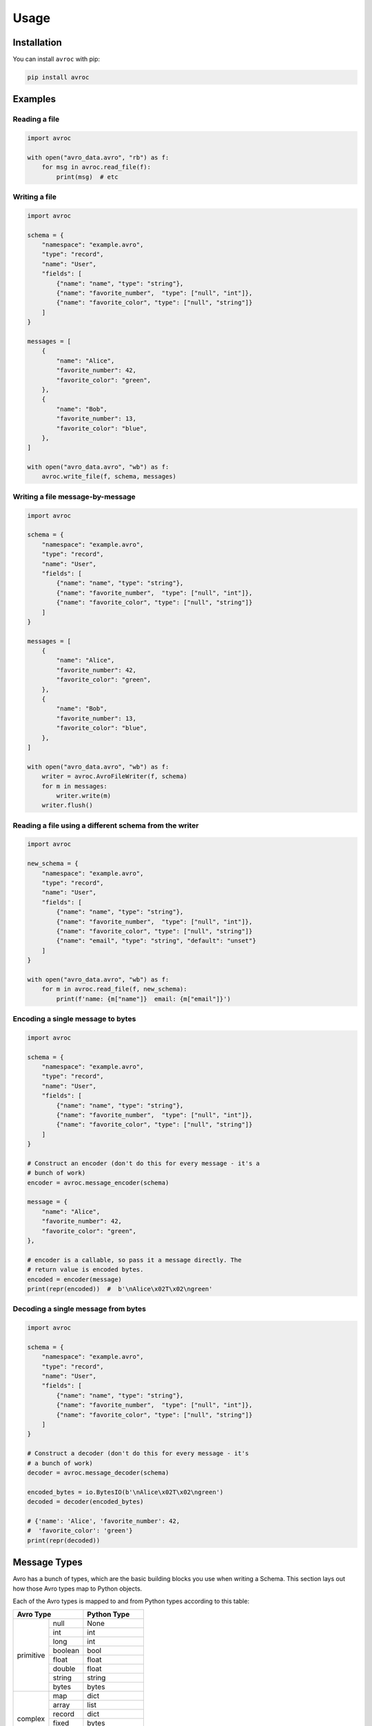 =======
 Usage
=======

Installation
============

You can install ``avroc`` with pip:

.. code-block:: bash

   pip install avroc

Examples
========

Reading a file
--------------

.. code-block:: py

   import avroc

   with open("avro_data.avro", "rb") as f:
       for msg in avroc.read_file(f):
           print(msg)  # etc

Writing a file
--------------

.. code-block:: py

   import avroc

   schema = {
       "namespace": "example.avro",
       "type": "record",
       "name": "User",
       "fields": [
           {"name": "name", "type": "string"},
           {"name": "favorite_number",  "type": ["null", "int"]},
           {"name": "favorite_color", "type": ["null", "string"]}
       ]
   }

   messages = [
       {
           "name": "Alice",
           "favorite_number": 42,
           "favorite_color": "green",
       },
       {
           "name": "Bob",
           "favorite_number": 13,
           "favorite_color": "blue",
       },
   ]

   with open("avro_data.avro", "wb") as f:
       avroc.write_file(f, schema, messages)

Writing a file message-by-message
---------------------------------

.. code-block:: py

   import avroc

   schema = {
       "namespace": "example.avro",
       "type": "record",
       "name": "User",
       "fields": [
           {"name": "name", "type": "string"},
           {"name": "favorite_number",  "type": ["null", "int"]},
           {"name": "favorite_color", "type": ["null", "string"]}
       ]
   }

   messages = [
       {
           "name": "Alice",
           "favorite_number": 42,
           "favorite_color": "green",
       },
       {
           "name": "Bob",
           "favorite_number": 13,
           "favorite_color": "blue",
       },
   ]

   with open("avro_data.avro", "wb") as f:
       writer = avroc.AvroFileWriter(f, schema)
       for m in messages:
           writer.write(m)
       writer.flush()

Reading a file using a different schema from the writer
-------------------------------------------------------

.. code-block:: py

   import avroc

   new_schema = {
       "namespace": "example.avro",
       "type": "record",
       "name": "User",
       "fields": [
           {"name": "name", "type": "string"},
           {"name": "favorite_number",  "type": ["null", "int"]},
           {"name": "favorite_color", "type": ["null", "string"]}
           {"name": "email", "type": "string", "default": "unset"}
       ]
   }

   with open("avro_data.avro", "wb") as f:
       for m in avroc.read_file(f, new_schema):
           print(f'name: {m["name"]}  email: {m["email"]}')

Encoding a single message to bytes
----------------------------------

.. code-block:: py

   import avroc

   schema = {
       "namespace": "example.avro",
       "type": "record",
       "name": "User",
       "fields": [
           {"name": "name", "type": "string"},
           {"name": "favorite_number",  "type": ["null", "int"]},
           {"name": "favorite_color", "type": ["null", "string"]}
       ]
   }

   # Construct an encoder (don't do this for every message - it's a
   # bunch of work)
   encoder = avroc.message_encoder(schema)

   message = {
       "name": "Alice",
       "favorite_number": 42,
       "favorite_color": "green",
   },

   # encoder is a callable, so pass it a message directly. The
   # return value is encoded bytes.
   encoded = encoder(message)
   print(repr(encoded))  #  b'\nAlice\x02T\x02\ngreen'

Decoding a single message from bytes
-------------------------------------

.. code-block:: py

   import avroc

   schema = {
       "namespace": "example.avro",
       "type": "record",
       "name": "User",
       "fields": [
           {"name": "name", "type": "string"},
           {"name": "favorite_number",  "type": ["null", "int"]},
           {"name": "favorite_color", "type": ["null", "string"]}
       ]
   }

   # Construct a decoder (don't do this for every message - it's
   # a bunch of work)
   decoder = avroc.message_decoder(schema)

   encoded_bytes = io.BytesIO(b'\nAlice\x02T\x02\ngreen')
   decoded = decoder(encoded_bytes)

   # {'name': 'Alice', 'favorite_number': 42,
   #  'favorite_color': 'green'}
   print(repr(decoded))

.. _message-types:

Message Types
=============

Avro has a bunch of types, which are the basic building blocks you use when
writing a Schema. This section lays out how those Avro types map to Python
objects.

Each of the Avro types is mapped to and from Python types according to this table:

+--------------------+------------------+
|         Avro Type  |Python Type       |
+==========+=========+==================+
|          |null     |None              |
|          +---------+------------------+
|primitive |int      |int               |
|          +---------+------------------+
|          |long     |int               |
|          +---------+------------------+
|          |boolean  |bool              |
|          +---------+------------------+
|          |float    |float             |
|          +---------+------------------+
|          |double   |float             |
|          +---------+------------------+
|          |string   |string            |
|          +---------+------------------+
|          |bytes    |bytes             |
+----------+---------+------------------+
|          |map      |dict              |
|          +---------+------------------+
|          |array    |list              |
|          +---------+------------------+
| complex  |record   |dict              |
|          +---------+------------------+
|          |fixed    |bytes             |
|          +---------+------------------+
|          |enum     |string            |
|          +---------+------------------+
|          |union    |see :ref:`unions` |
|          |         |                  |
+----------+---------+------------------+

A bit more detail is given in the following sections.

Primitives
----------

Primitives mostly work as you'd expect. ``null`` becomes ``None``, ``boolean``
becomes ``bool``, and so on.

The only tricky thing is around Avro's distinction between 32-bit numeric types
(``int``, ``float``) and 64-bit numeric types (``long``, ``double``). All
integers just become Python ``int`` values; ``int`` can hold integers of _any_
size. Floating point numbers become Python ``float`` values, which always are
64-bit.

This is never a problem when reading data - we can happily take a 32-bit integer
and store it in Python's ``int``. But when writing data, you might get an error
if you try to write an integer which is bigger than the 32-bit maximum. The same
applies to floating point numbers.

Records
-------

Records are represented in Python as plain old dictionaries. The keys are the
field names. So, for example this schema:

.. code-block:: json

   {
     "type": "record",
     "name": "ExampleRecord",
     "fields": [
       {"name": "some_field", "type": "boolean"},
       {"name": "another_cooler_field", "type": "int"},
       {"name": "yet_another_field", "type": "long"},
     ]
   }

corresponds to this Python object:

.. code-block:: python

   value = {
     "some_field": False,
     "another_cooler_field": 12,
     "yet_another_field": 3214,
   }

Maps
----

Maps are represented in Python as plain old dictionaries. For example:

.. code-block:: json

   {
     "type": "map",
     "values": "float"
   }

corresponds to this Python object:

.. code-block:: python

   value = {
     "k1": 3.21,
     "k2": 4.56,
     "k3": 8.1243,
   }

Arrays
------

Arrays are represented in Python with lists. For example:


.. code-block:: json

   {
     "type": "array",
     "items": "string"
   }

corresponds to this Python object:

.. code-block:: python

   value = ["hello", "world"]


Enums
-----

Enums are represented in Python with the string value of the selected Enum
symbol. For example:

.. code-block:: json

   {
     "type": "enum",
     "name": "ExampleEnum",
     "symbols": ["RED", "YELLOW", "BLUE"],
   }

corresponds to this Python object:

.. code-block:: python

   value = "YELLOW"


.. _unions:

Unions
------

Unions are implemented transparently. When you're **reading** union-typed Avro
data, you'll just get the actual concretely typed value that was stored. To put
it another way, you won't explicitly know which branch of the union was stored,
but it shouldn't matter.

When you're **writing** a message with a union-typed schema, avroc will attempt
to infer the type to use. It does this greedily: it will encode the data with
the *first* schema in the union that appears to be "valid."

Validity is checked using the code found in the :py:mod:`avroc.runtime.typetest` module.

This can be easier to understand by looking at some of the generated code for
unions. Let's take a very simple record schema with just one field: a union of
"int", "float", and "string":

.. code-block:: json
   :name: schema.avsc

   {
     "name": "ExampleRecord",
     "type": "record",
     "fields": [
       {
         "type": ["int", "float", "string"],
         "name": "example_union_field",
       },
     ]
   }

The reader will produce a dictionary with one key, `example_union_field`. It
will hold either an int, a float, or a string, depending on the bytes being
read. Here's what the generated code looks like:

.. code-block:: py
   :name: generated_reader.py

   import datetime
   import decimal
   import uuid
   from avroc.runtime.encoding import *
   from avroc.runtime.blocks import decode_block

   def decoder(src):
       ExampleRecord = {}
       union_choice = decode_long(src)
       if union_choice == 0:
           ExampleRecord['example_union_field'] = decode_int(src)
       elif union_choice == 1:
           ExampleRecord['example_union_field'] = decode_float(src)
       elif union_choice == 2:
           ExampleRecord['example_union_field'] = decode_string(src)
       result = ExampleRecord
       return result

And the writer will take in a dictionary, and decide how to encode based on type
tests. The ``writer`` function here expects a ``msg`` shapedc like
``{"example_union_field": 8}``.

.. code-block:: py
   :name: generated_writer.py

   import numbers
   from avroc.runtime.encoding import *
   from avroc.runtime.typetest import *

   def writer(msg):
       buf = bytes()
       if is_int(msg['example_union_field']):
           buf += encode_long(0)
           buf += encode_int(msg['example_union_field'])
       elif is_float(msg['example_union_field']):
           buf += encode_long(1)
           buf += encode_float(msg['example_union_field'])
       elif is_string(msg['example_union_field']):
           buf += encode_long(2)
           buf += encode_string(msg['example_union_field'])
       else:
           raise ValueError("message type doesn't match any options in the union")
       return buf

These cases are relatively straightforward. But type matching can be more
complicated for record types. If multiple record types are possible in a union,
the Avro specification leaves it up to the implementation to decide what to do.

Avroc decides to pick the **first** record type with field names that match the
dictionary keys for the input record, in this case. Another example may be
useful. Here's a schema which represents a union over three possible record
types:

.. code-block:: json

   [
        {
            "type": "record",
            "name": "CelsiusTemperature",
            "fields": [
                {"name": "temperature", "type": "double"},
                {"name": "measurement_error", "type": "double"}
            ]
        },
        {
            "type": "record",
            "name": "WindSpeed",
            "fields": [
                {"name": "speed", "type": "double"},
                {"name": "measurement_error", "type": "double"}
            ]
        },
        {
            "type": "record",
            "name": "FahrenheitTemperature",
            "fields": [
                {"name": "temperature", "type": "double"},
                {"name": "measurement_error", "type": "double"}
            ]
        }
    ]

Here's the generated writer code:

.. code-block:: py

 import numbers
 from avroc.runtime.encoding import *
 from avroc.runtime.typetest import *

 def writer(msg):
     buf = bytes()
     if is_record(msg, {'temperature', 'measurement_error'}):
         buf += encode_long(0)
         buf += encode_double(msg['temperature'])
         buf += encode_double(msg['measurement_error'])
     elif is_record(msg, {'speed', 'measurement_error'}):
         buf += encode_long(1)
         buf += encode_double(msg['speed'])
         buf += encode_double(msg['measurement_error'])
     elif is_record(msg, {'temperature', 'measurement_error'}):
         buf += encode_long(2)
         buf += encode_double(msg['temperature'])
         buf += encode_double(msg['measurement_error'])
     else:
         raise ValueError("message type doesn't match any options in the union")
     return buf


Using that code, any of the following are valid:

.. code-block:: py

   # Write a Celsius temperature measurement:
   writer({"temperature": 21.5, "measurement_error": 0.4})

   # Write a Windspeed measurement:
   writer({"speed": 3.21, "measurement_error": 0.04})

   # Write a Fahrenheit measurement - BUT this actually writes as "CelsiusTemperature"
   writer({"temperatuire": 73.2, "measurement_error": 2.1})

Note that, since the ``CelsiusTemperature`` and the ``FahrenheitTemperature``
record types in the schema have exactly the same field names, the writer can't
tell which one is intended. In this case, it just takes the first one which
matches.

If you need to disambiguate in cases like this, you might want to either add a
field name to act as a flag, or store an additional ``enum``-typed value to help
out.

Logical Types
-------------

Avro supports `"logical types." <https://avro.apache.org/docs/current/spec.html#Logical+Types>`_ These are annotations on types which indicate the
semantic intent of a field. Avroc uses ``logicalType`` annotations to encode and
decode values into certain types provided by the Python standard library.
Specifically:

+----------------------------------------+----------------------------------------+
| logicalType                            | Python type                            |
+========================================+========================================+
| "decimal"                              | decimal.Decimal                        |
+----------------------------------------+----------------------------------------+
| "uuid"                                 | uuid.UUID                              |
+----------------------------------------+----------------------------------------+
| "date"                                 | datetime.Date                          |
+----------------------------------------+----------------------------------------+
| "time-millis", "time-micros"           | datetime.time                          |
+----------------------------------------+----------------------------------------+
| "timestamp-millis", "timestamp-micros" | datetime.datetime                      |
+----------------------------------------+----------------------------------------+

If a ``logicalType`` is not recognized, or its arguments are invalid, then it
will be encoded or decoded as the underlying type.

.. _schema-types:

Schema Types
============

The schemas passed in to ``avroc`` APIs are the plain old dictionaries (or
strings or lists) you'd get from JSON-decoding an Avro Schema. For example, this is a record schema:

.. code-block:: python

   schema = {
       "type": "record",
       "name": "WeatherData",
       "fields": [
           {"name": "temperature", "type": "float"},
           {"name": "location", "type": {
               "type": "record",
               "name": "Location",
               "fields": [
                   {"name": "latitude", "type": "float"},
                   {"name": "longitude", "type": "float"},
               ]
           }},

       ]
   }

That schema can be compiled by ``avroc``. The associated messages that ``avroc``
expects when writing, and that it will output when reading, will be dictionaries
of a similar shape:

.. code-block:: python

   msg = {
       "temperature": 71.4,
       "location": {
           "latitude": 40.213,
           "longitude": 45.231,
       },
   }

.. _schema-resolution:

Schema Resolution
=================

One of Avro's most distinctive features is schema resolution. This is the
feature that allows for safe upgrades (or downgrades) of a data schema: you can
read data with a different schema than was used to write it.

The way this works in ``avroc`` is that you provide a second ``reader_schema``
when you're calling a function that reads Avro data.

All the rules in `the Avro specification's Schema Resolution section
<http://avro.apache.org/docs/1.10.2/spec.html#Schema+Resolution>`_ apply.

The resulting objects, when read, will match the ``reader_schema``, rather than
the writer's schema.

Note that some sorts of errors in schema resolution can only be detected during
decoding. In particular, if a writer uses a union schema, and the reader's
schema is not compatible with *every* possible option in the union, then avroc
will not raise an error unless the actual incompatible data type is encountered
during decoding.

